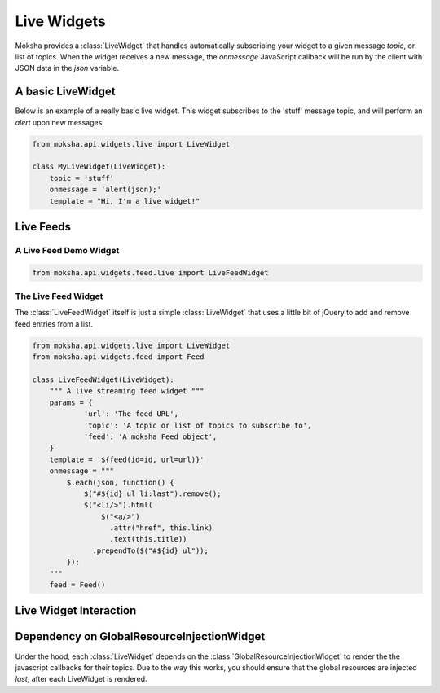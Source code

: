 ============
Live Widgets
============

Moksha provides a :class:`LiveWidget` that handles automatically subscribing
your widget to a given message `topic`, or list of topics.  When the widget
receives a new message, the `onmessage` JavaScript callback will be run by the
client with JSON data in the `json` variable.

.. image:: ../_static/live_widgets.png

A basic LiveWidget
------------------

Below is an example of a really basic live widget.  This widget subscribes to
the 'stuff' message topic, and will perform an `alert` upon new messages.

.. code-block:: python

    from moksha.api.widgets.live import LiveWidget

    class MyLiveWidget(LiveWidget):
        topic = 'stuff'
        onmessage = 'alert(json);'
        template = "Hi, I'm a live widget!"


Live Feeds
----------

A Live Feed Demo Widget
~~~~~~~~~~~~~~~~~~~~~~~


.. code-block:: python

    from moksha.api.widgets.feed.live import LiveFeedWidget

.. widgetbrowser:: moksha.widgets.demos.LiveFeedDemo
   :tabs: demo, source, template, parameters
   :size: large

The Live Feed Widget
~~~~~~~~~~~~~~~~~~~~

The :class:`LiveFeedWidget` itself is just a simple :class:`LiveWidget` that
uses a little bit of jQuery to add and remove feed entries from a list.

.. code-block:: python

    from moksha.api.widgets.live import LiveWidget
    from moksha.api.widgets.feed import Feed

    class LiveFeedWidget(LiveWidget):
        """ A live streaming feed widget """
        params = {
                'url': 'The feed URL',
                'topic': 'A topic or list of topics to subscribe to',
                'feed': 'A moksha Feed object',
        }
        template = '${feed(id=id, url=url)}'
        onmessage = """
            $.each(json, function() {
                $("#${id} ul li:last").remove();
                $("<li/>").html(
                    $("<a/>")
                      .attr("href", this.link)
                      .text(this.title))
                  .prependTo($("#${id} ul"));
            });
        """
        feed = Feed()

Live Widget Interaction
-----------------------

.. image:: ../_static/live_widget_interaction.png

Dependency on GlobalResourceInjectionWidget
-------------------------------------------

Under the hood, each :class:`LiveWidget` depends on the
:class:`GlobalResourceInjectionWidget`
to render the the javascript callbacks for their topics.  Due to the way
this works, you should ensure that the global resources are injected
*last*, after each LiveWidget is rendered.
